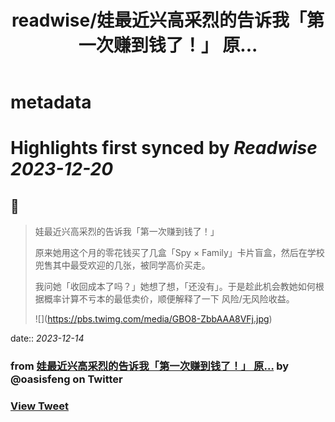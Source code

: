 :PROPERTIES:
:title: readwise/娃最近兴高采烈的告诉我「第一次赚到钱了！」 原...
:END:


* metadata
:PROPERTIES:
:author: [[oasisfeng on Twitter]]
:full-title: "娃最近兴高采烈的告诉我「第一次赚到钱了！」 原..."
:category: [[tweets]]
:url: https://twitter.com/oasisfeng/status/1734938259082592301
:image-url: https://pbs.twimg.com/profile_images/1731824343/Smile.JPG
:END:

* Highlights first synced by [[Readwise]] [[2023-12-20]]
** 📌
#+BEGIN_QUOTE
娃最近兴高采烈的告诉我「第一次赚到钱了！」

原来她用这个月的零花钱买了几盒「Spy × Family」卡片盲盒，然后在学校兜售其中最受欢迎的几张，被同学高价买走。

我问她「收回成本了吗？」她想了想，「还没有」。于是趁此机会教她如何根据概率计算不亏本的最低卖价，顺便解释了一下 风险/无风险收益。 

![](https://pbs.twimg.com/media/GBO8-ZbbAAA8VFj.jpg) 
#+END_QUOTE
    date:: [[2023-12-14]]
*** from _娃最近兴高采烈的告诉我「第一次赚到钱了！」 原..._ by @oasisfeng on Twitter
*** [[https://twitter.com/oasisfeng/status/1734938259082592301][View Tweet]]